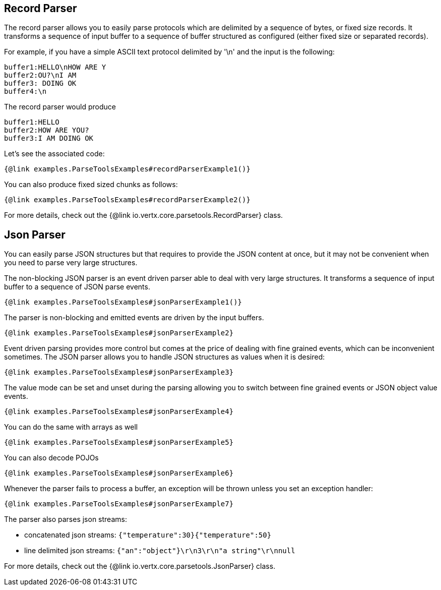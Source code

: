 == Record Parser

The record parser allows you to easily parse protocols which are delimited by a sequence of bytes, or fixed
size records. It transforms a sequence of input buffer to a sequence of buffer structured as configured (either
fixed size or separated records).

For example, if you have a simple ASCII text protocol delimited by '\n' and the input is the following:

[source]
----
buffer1:HELLO\nHOW ARE Y
buffer2:OU?\nI AM
buffer3: DOING OK
buffer4:\n
----

The record parser would produce
[source]
----
buffer1:HELLO
buffer2:HOW ARE YOU?
buffer3:I AM DOING OK
----

Let's see the associated code:

[source, $lang]
----
{@link examples.ParseToolsExamples#recordParserExample1()}
----

You can also produce fixed sized chunks as follows:

[source, $lang]
----
{@link examples.ParseToolsExamples#recordParserExample2()}
----

For more details, check out the {@link io.vertx.core.parsetools.RecordParser} class.

== Json Parser

You can easily parse JSON structures but that requires to provide the JSON content at once, but it
may not be convenient when you need to parse very large structures.

The non-blocking JSON parser is an event driven parser able to deal with very large structures.
It transforms a sequence of input buffer to a sequence of JSON parse events.

[source, $lang]
----
{@link examples.ParseToolsExamples#jsonParserExample1()}
----

The parser is non-blocking and emitted events are driven by the input buffers.

[source, $lang]
----
{@link examples.ParseToolsExamples#jsonParserExample2}
----

Event driven parsing provides more control but comes at the price of dealing with fine grained events, which can be
inconvenient sometimes. The JSON parser allows you to handle JSON structures as values when it is desired:

[source, $lang]
----
{@link examples.ParseToolsExamples#jsonParserExample3}
----

The value mode can be set and unset during the parsing allowing you to switch between fine grained
events or JSON object value events.

[source, $lang]
----
{@link examples.ParseToolsExamples#jsonParserExample4}
----

You can do the same with arrays as well

[source, $lang]
----
{@link examples.ParseToolsExamples#jsonParserExample5}
----

You can also decode POJOs

[source, $lang]
----
{@link examples.ParseToolsExamples#jsonParserExample6}
----

Whenever the parser fails to process a buffer, an exception will be thrown unless you set an exception handler:

[source, $lang]
----
{@link examples.ParseToolsExamples#jsonParserExample7}
----

The parser also parses json streams:

- concatenated json streams: `{"temperature":30}{"temperature":50}`
- line delimited json streams: `{"an":"object"}\r\n3\r\n"a string"\r\nnull`

For more details, check out the {@link io.vertx.core.parsetools.JsonParser} class.
